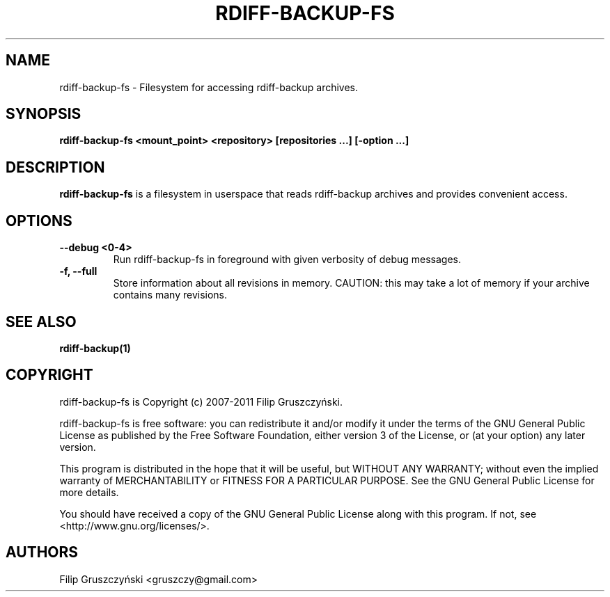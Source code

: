 .TH RDIFF-BACKUP-FS 1

.SH NAME 
rdiff-backup-fs \- Filesystem for accessing rdiff-backup archives.

.SH SYNOPSIS 

.B rdiff-backup-fs <mount_point> <repository> [repositories ...] [\-option ...]

.SH DESCRIPTION 

.PP 
.B rdiff-backup-fs
is a filesystem in userspace that
reads rdiff-backup archives and provides convenient access.

.SH OPTIONS 

.TP 
.BI "\--debug <0-4>"
Run rdiff-backup-fs in foreground with given verbosity of debug messages.

.TP
.BI "\-f, \--full"
Store information about all revisions in memory. CAUTION: this may take a lot
of memory if your archive contains many revisions.

.SH SEE ALSO
.B rdiff-backup(1)

.SH COPYRIGHT 
rdiff-backup-fs is Copyright (c) 2007-2011 Filip Gruszczyński.

rdiff-backup-fs is free software: you can redistribute it and/or modify
it under the terms of the GNU General Public License as published by
the Free Software Foundation, either version 3 of the License, or
(at your option) any later version.

This program is distributed in the hope that it will be useful,
but WITHOUT ANY WARRANTY; without even the implied warranty of
MERCHANTABILITY or FITNESS FOR A PARTICULAR PURPOSE.  See the
GNU General Public License for more details.

You should have received a copy of the GNU General Public License
along with this program.  If not, see <http://www.gnu.org/licenses/>.

.SH AUTHORS 
Filip Gruszczyński <gruszczy@gmail.com>
